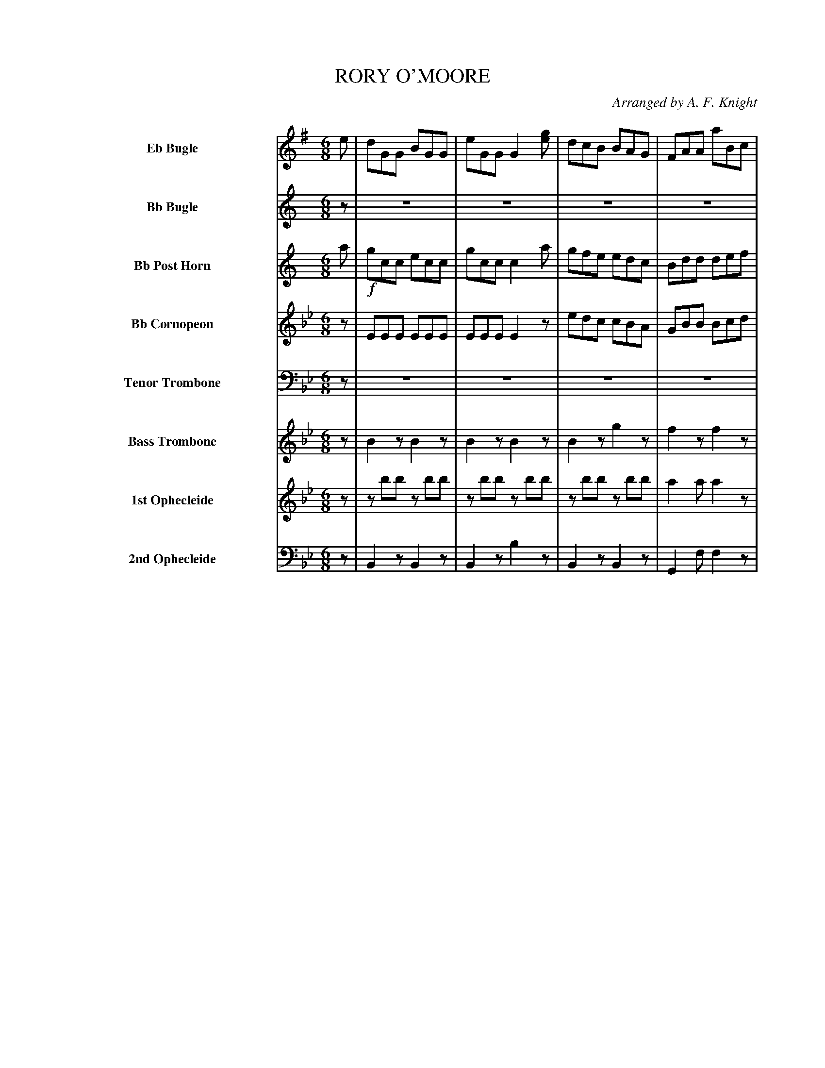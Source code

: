 X: 11501
T: RORY O'MOORE
O: Arranged by A. F. Knight
%R: jig
N: This is version 1, for ABC software that doesn't understand tremolo notation.
B: Elias Howe "The Musician's Companion" Part 1 1842 p.150-151
S: http://imslp.org/wiki/The_Musician's_Companion_(Howe,_Elias)
Z: 2015 John Chambers <jc:trillian.mit.edu>
M: 6/8
L: 1/8
K: Bb
%%indent 100
% - - - - - - - - - - - - - - - - - - - - - - - - -
V: 1 sname="EbBgl" name="Eb Bugle" staves=8
K: G
e |\
dGG BGG | eGG G2[ge] | dcB BAG | FAA aBc |\
dGG BGG | dGG edc | bcd def | gGG G2 :|
|: g |!f!\
gfe eBB | cBA G2F | EFG GAB | Bed def |\
gfe eBB | cBA G2F | EFG GAB | Bed "^D.C."d2 |]
% - - - - - - - - - - - - - - - - - - - - - - - - -
V: 2 sname="BbBgl" name="Bb Bugle"
K: C
z |\
z6 | z6 | z6 | z6 | z6 | z6 | z6 | z3 z2 :|
|: z |!f!\
zee zee | zee e2z | zBc Bde | cfe e2z |\
zee zee | d2d e2z | zBc cde | cfe "^D.C."e2 |]
% - - - - - - - - - - - - - - - - - - - - - - - - -
V: 3 sname="BbPHn" name="Bb Post Horn"
K: C
a |!f!\
gcc ecc | gcc c2a | gfe edc | Bdd def |\
gcc ecc | gcc agf | efg gab | c'cc c2 :|
|: c' |!f!\
c'ba aee | fed c2B | ABc cde | eag gab |\
c'ba aee | fed c2B | ABc cde | cag "^D.C."g2 |]
% - - - - - - - - - - - - - - - - - - - - - - - - -
V: 4 sname="BbCrn" name="Bb Cornopeon"
K:
z |\
EEE EEE | EEE E2z | edc cBA | GBB Bcd |\
cBE !/!E3 | EEE cBA | cde Bcd | cEE E2 :|
|: z |!f!\
zcc zcc | d2d c2z | ABc cde | cfe e2z |\
zcc zcc | B2B c2z | ABc cde cfe "^D.C."e2 |]
% - - - - - - - - - - - - - - - - - - - - - - - - -
V: 5 sname="TTbn" name="Tenor Trombone" clef=bass middle=D
K: Bb
z | z6 | z6 | z6 | z6 | z6 | z6 | z6 | z3 z2 :|
|: B |!f!\
BAG Gdd | edc B2A | GAB Bcd | dgf f2z |\
BAG Gdd | edc B2A | GAB Bcd | dgf "^D.C."f2 |]
% - - - - - - - - - - - - - - - - - - - - - - - - -
V: 6 sname="BTbn" name="Bass Trombone" % clef=bass middle=d
K: Bb
z |\
B2z B2z | B2z B2z | B2z g2z | f2z f2z |\
B2z b2z | b2z e2z | f2z f2z | bfd B2 :|
|: z |!f!\
G3 c3 | c3 B3 | gfe dcB | Bed f2z |\
"dim..."g3 "dim..."g3 | g2z g2z | gfe dcB | Bed "^D.C."f2 |]
% - - - - - - - - - - - - - - - - - - - - - - - - -
V: 7 sname="Oph1" name="1st Ophecleide" % clef=bass middle=d
K: Bb
z |\
zbb zbb | zbb zbb | zbb zbb | a2a a2z |\
Bbb Bbb | Bbb g2z | f2z a2z | bbb b2 :|
|: z |!f!\
g3 c'3 | c'3 b2z | gfe dcB Bdc f2z |\
"dim..."g3 "dim..."g3 | G2z g2z | gfe dcB Bed "^D.C."f2 |]
% - - - - - - - - - - - - - - - - - - - - - - - - -
V: 8 sname="Oph2" name="2nd Ophecleide" clef=bass middle=d
K: Bb
z |\
B2z B2z | B2z b2z | B2z B2z | G2f f2z |\
B2z B2z | B2z E2z | F2z F2z | B2B B2 :|
|: z |!f!\
G3 c3 | c3 B2z | gfe dcB | Bed f2z |\
G3 G3 | G2z G2z | gfe dcB Bed "^D.C."f2 |]
% - - - - - - - - - - - - - - - - - - - - - - - - -
